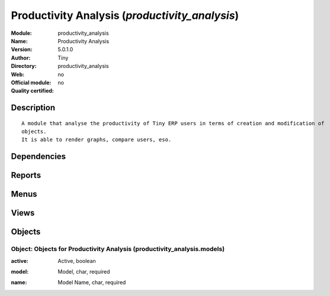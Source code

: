 
.. i18n: .. module:: productivity_analysis
.. i18n:     :synopsis: Productivity Analysis 
.. i18n:     :noindex:
.. i18n: .. 

.. module:: productivity_analysis
    :synopsis: Productivity Analysis 
    :noindex:
.. 

.. i18n: .. raw:: html
.. i18n: 
.. i18n:     <link rel="stylesheet" href="../_static/hide_objects_in_sidebar.css" type="text/css" />

.. raw:: html

    <link rel="stylesheet" href="../_static/hide_objects_in_sidebar.css" type="text/css" />

.. i18n: Productivity Analysis (*productivity_analysis*)
.. i18n: ===============================================
.. i18n: :Module: productivity_analysis
.. i18n: :Name: Productivity Analysis
.. i18n: :Version: 5.0.1.0
.. i18n: :Author: Tiny
.. i18n: :Directory: productivity_analysis
.. i18n: :Web: 
.. i18n: :Official module: no
.. i18n: :Quality certified: no

Productivity Analysis (*productivity_analysis*)
===============================================
:Module: productivity_analysis
:Name: Productivity Analysis
:Version: 5.0.1.0
:Author: Tiny
:Directory: productivity_analysis
:Web: 
:Official module: no
:Quality certified: no

.. i18n: Description
.. i18n: -----------

Description
-----------

.. i18n: ::
.. i18n: 
.. i18n:   A module that analyse the productivity of Tiny ERP users in terms of creation and modification of 
.. i18n:   objects. 
.. i18n:   It is able to render graphs, compare users, eso.

::

  A module that analyse the productivity of Tiny ERP users in terms of creation and modification of 
  objects. 
  It is able to render graphs, compare users, eso.

.. i18n: Dependencies
.. i18n: ------------

Dependencies
------------

.. i18n:  * :mod:`base`

 * :mod:`base`

.. i18n: Reports
.. i18n: -------

Reports
-------

.. i18n:  * Users Productivity Analysis

 * Users Productivity Analysis

.. i18n: Menus
.. i18n: -------

Menus
-------

.. i18n:  * Reporting
.. i18n:  * Reporting/Productivity Analysis
.. i18n:  * Reporting/Productivity Analysis/Definition
.. i18n:  * Reporting/Productivity Analysis/Definition/Available Models
.. i18n:  * Reporting/Productivity Analysis/Productivity Analysis

 * Reporting
 * Reporting/Productivity Analysis
 * Reporting/Productivity Analysis/Definition
 * Reporting/Productivity Analysis/Definition/Available Models
 * Reporting/Productivity Analysis/Productivity Analysis

.. i18n: Views
.. i18n: -----

Views
-----

.. i18n:  * productivity_analysis.models.form (form)

 * productivity_analysis.models.form (form)

.. i18n: Objects
.. i18n: -------

Objects
-------

.. i18n: Object: Objects for Productivity Analysis (productivity_analysis.models)
.. i18n: ########################################################################

Object: Objects for Productivity Analysis (productivity_analysis.models)
########################################################################

.. i18n: :active: Active, boolean

:active: Active, boolean

.. i18n: :model: Model, char, required

:model: Model, char, required

.. i18n: :name: Model Name, char, required

:name: Model Name, char, required
